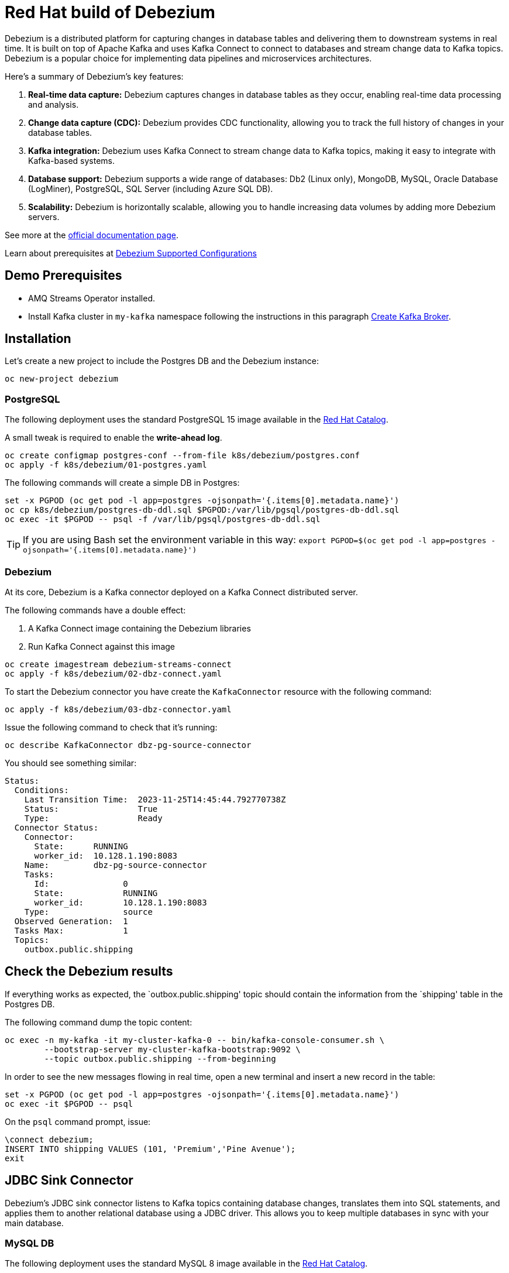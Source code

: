 = Red Hat build of Debezium

Debezium is a distributed platform for capturing changes in database tables and delivering them to downstream systems in real time. It is built on top of Apache Kafka and uses Kafka Connect to connect to databases and stream change data to Kafka topics. Debezium is a popular choice for implementing data pipelines and microservices architectures.

Here's a summary of Debezium's key features:

1. **Real-time data capture:** Debezium captures changes in database tables as they occur, enabling real-time data processing and analysis.

2. **Change data capture (CDC):** Debezium provides CDC functionality, allowing you to track the full history of changes in your database tables.

3. **Kafka integration:** Debezium uses Kafka Connect to stream change data to Kafka topics, making it easy to integrate with Kafka-based systems.

4. **Database support:** Debezium supports a wide range of databases: Db2 (Linux only), MongoDB, MySQL, Oracle Database (LogMiner), PostgreSQL, SQL Server (including Azure SQL DB).

5. **Scalability:** Debezium is horizontally scalable, allowing you to handle increasing data volumes by adding more Debezium servers.

See more at the https://access.redhat.com/documentation/en-us/red_hat_build_of_debezium[official documentation page].

Learn about prerequisites at https://access.redhat.com/articles/4938181[Debezium Supported Configurations]

== Demo Prerequisites

* AMQ Streams Operator installed.
* Install Kafka cluster in `my-kafka` namespace following the instructions in this paragraph xref:kafka.adoc#create-kafka-broker-and-topic[Create Kafka Broker].

== Installation

Let's create a new project to include the Postgres DB and the Debezium instance:

[source,console]
----
oc new-project debezium
----

=== PostgreSQL

The following deployment uses the standard PostgreSQL 15 image available in the https://catalog.redhat.com/:[Red Hat Catalog].

A small tweak is required to enable the **write-ahead log**.

[source,console]
----
oc create configmap postgres-conf --from-file k8s/debezium/postgres.conf
oc apply -f k8s/debezium/01-postgres.yaml
----

The following commands will create a simple DB in Postgres:

[source,console]
----
set -x PGPOD (oc get pod -l app=postgres -ojsonpath='{.items[0].metadata.name}')
oc cp k8s/debezium/postgres-db-ddl.sql $PGPOD:/var/lib/pgsql/postgres-db-ddl.sql
oc exec -it $PGPOD -- psql -f /var/lib/pgsql/postgres-db-ddl.sql
----

TIP: If you are using Bash set the environment variable in this way: `export PGPOD=$(oc get pod -l app=postgres -ojsonpath='{.items[0].metadata.name}')`

=== Debezium

At its core, Debezium is a Kafka connector deployed on a Kafka Connect distributed server.

The following commands have a double effect:

1. A Kafka Connect image containing the Debezium libraries
2. Run Kafka Connect against this image 

[source,console]
----
oc create imagestream debezium-streams-connect
oc apply -f k8s/debezium/02-dbz-connect.yaml
----

To start the Debezium connector you have create the `KafkaConnector` resource with the following command:

[source,console]
----
oc apply -f k8s/debezium/03-dbz-connector.yaml
----

Issue the following command to check that it's running:

[source,console]
----
oc describe KafkaConnector dbz-pg-source-connector
----

You should see something similar:

----
Status:
  Conditions:
    Last Transition Time:  2023-11-25T14:45:44.792770738Z
    Status:                True
    Type:                  Ready
  Connector Status:
    Connector:
      State:      RUNNING
      worker_id:  10.128.1.190:8083
    Name:         dbz-pg-source-connector
    Tasks:
      Id:               0
      State:            RUNNING
      worker_id:        10.128.1.190:8083
    Type:               source
  Observed Generation:  1
  Tasks Max:            1
  Topics:
    outbox.public.shipping
----

== Check the Debezium results

If everything works as expected, the `outbox.public.shipping' topic should contain the information from the `shipping' table in the Postgres DB.

The following command dump the topic content:

[source,console]
----
oc exec -n my-kafka -it my-cluster-kafka-0 -- bin/kafka-console-consumer.sh \
        --bootstrap-server my-cluster-kafka-bootstrap:9092 \
        --topic outbox.public.shipping --from-beginning
----

In order to see the new messages flowing in real time, open a new terminal and insert a new record in the table:

[source,console]
----
set -x PGPOD (oc get pod -l app=postgres -ojsonpath='{.items[0].metadata.name}')
oc exec -it $PGPOD -- psql
----

On the `psql` command prompt, issue:

[source,sql]
----
\connect debezium;
INSERT INTO shipping VALUES (101, 'Premium','Pine Avenue');
exit
----

== JDBC Sink Connector

Debezium's JDBC sink connector listens to Kafka topics containing database changes, translates them into SQL statements, and applies them to another relational database using a JDBC driver. This allows you to keep multiple databases in sync with your main database.

=== MySQL DB

The following deployment uses the standard MySQL 8 image available in the https://catalog.redhat.com/:[Red Hat Catalog].

[source,console]
----
oc apply -f k8s/debezium/04-mysql.yaml
----

=== Connector deployment

For sake of simplicity, the sink connector will be deployed in the same Kafka connect used by the source connector:

[source,console]
----
oc apply -f k8s/debezium/05-dbz-sink-connector.yaml
----

=== Check the replicated data on the target db

Open a shell in mysql container:

[source,console]
----
set -x MYSQLPOD (oc get pod -l app=mysql -ojsonpath='{.items[0].metadata.name}')
oc rsh $MYSQLPOD
----

TIP: If you are using Bash set the environment variable in this way: `export MYSQLPOD=$(oc get pod -l app=postgres -ojsonpath='{.items[0].metadata.name}')`

Launch the MySQL client and explore the table:

[source,console]
----
mysql -u$MYSQL_USER -p$MYSQL_PASSWORD
use mysqldbz;
select * from outbox_public_shipping;
----

== Transactional Outbox pattern

The outbox pattern solves the problem of updating a table and sending a message to a message broker in an atomic fashion and it's not possible to rely on the two-phase commit technology.

See more details in this article:
https://microservices.io/patterns/data/transactional-outbox.html[Transactional Outbox].

Debezium is the perfect companion for implementing the _Transaction Outbox_ pattern. 

To see this in practice, update the payment table and the shipping with an atomic transaction.
Monitoring the kafka topic, you will notice that the message is sent only after the `commit` command.

If you have closed the console consumer open it again in its own console:

[source,console]
----
oc exec -n my-kafka -it my-cluster-kafka-0 -- bin/kafka-console-consumer.sh \
        --bootstrap-server my-cluster-kafka-bootstrap:9092 \
        --topic outbox.public.shipping --from-beginning
----

Open the postgres client:

[source,console]
----
set -x PGPOD (oc get pod -l app=postgres -ojsonpath='{.items[0].metadata.name}')
oc exec -it $PGPOD -- psql
----

Issue the following SQL commands, but wait a few seconds after the _inserts_ to ensure that Debezium does not publish until after the _commit_ statement:

[source,sql]
----
\connect debezium;
BEGIN;
INSERT INTO payments ( order_id, payment_method, transaction_id, payment_amount, payment_status) 
VALUES (102, 'Credit Card', 'tx12345', 37.50, 'CONFIRMED');
INSERT INTO shipping 
VALUES (102, 'Standard', 'Maple Street');
COMMIT;
exit
----

== Clean up

To remove everything:

[source,console]
----
oc delete project debezium
oc project my-kafka
oc delete kt dbz-connect-configs dbz-connect-offsets dbz-connect-status outbox.public.shipping
----